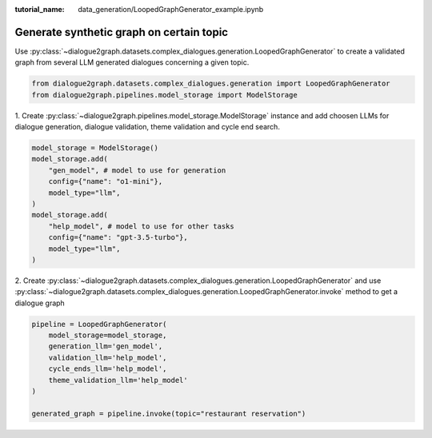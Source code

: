 :tutorial_name: data_generation/LoopedGraphGenerator_example.ipynb

Generate synthetic graph on certain topic
=========================================

Use :py:class:`~dialogue2graph.datasets.complex_dialogues.generation.LoopedGraphGenerator` to create a validated graph from several 
LLM generated dialogues concerning a given topic. 

.. code-block:: python

    from dialogue2graph.datasets.complex_dialogues.generation import LoopedGraphGenerator
    from dialogue2graph.pipelines.model_storage import ModelStorage

1. Create :py:class:`~dialogue2graph.pipelines.model_storage.ModelStorage` instance and add choosen LLMs for dialogue generation, 
dialogue validation, theme validation and cycle end search.

.. code-block:: python

    model_storage = ModelStorage()
    model_storage.add(
        "gen_model", # model to use for generation
        config={"name": "o1-mini"},
        model_type="llm",
    )
    model_storage.add(
        "help_model", # model to use for other tasks
        config={"name": "gpt-3.5-turbo"},
        model_type="llm",
    )

2. Create :py:class:`~dialogue2graph.datasets.complex_dialogues.generation.LoopedGraphGenerator` and 
use :py:class:`~dialogue2graph.datasets.complex_dialogues.generation.LoopedGraphGenerator.invoke` method to get a dialogue graph

.. code-block:: python

    pipeline = LoopedGraphGenerator(
        model_storage=model_storage,
        generation_llm='gen_model',
        validation_llm='help_model',
        cycle_ends_llm='help_model',
        theme_validation_llm='help_model'
    )

    generated_graph = pipeline.invoke(topic="restaurant reservation")